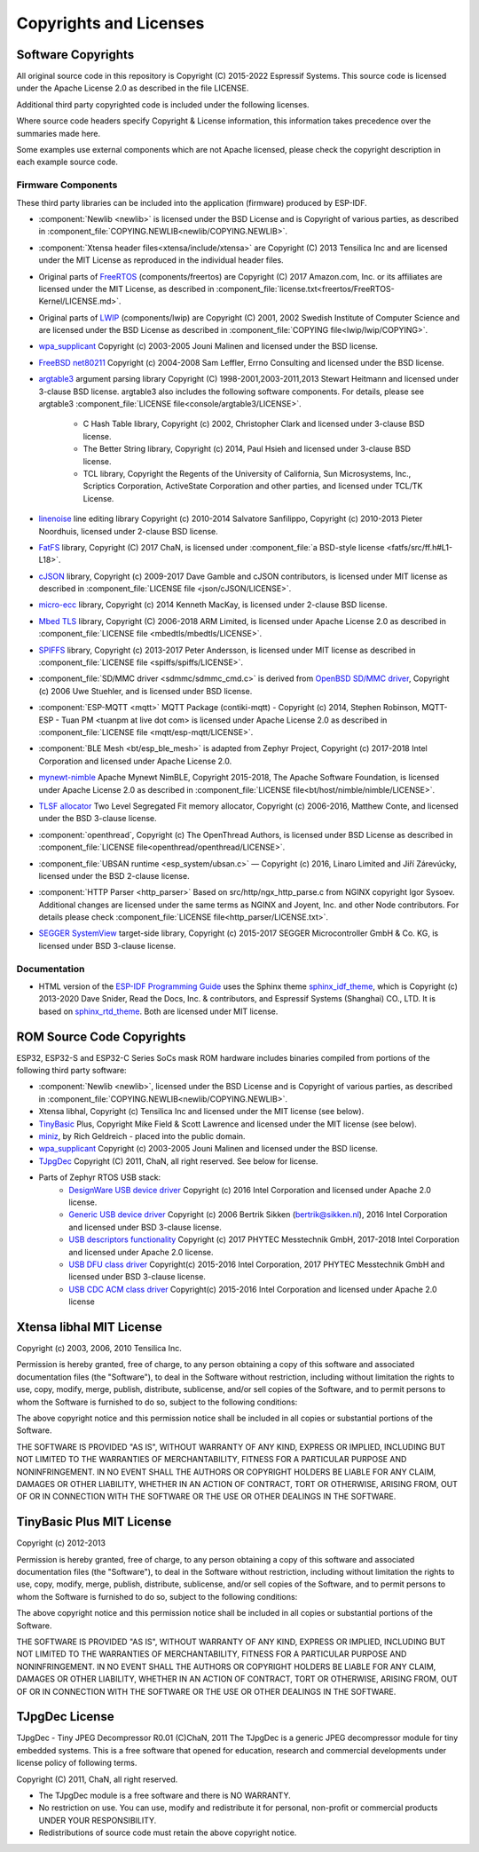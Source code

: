 Copyrights and Licenses
***********************

Software Copyrights
===================

All original source code in this repository is Copyright (C) 2015-2022 Espressif Systems. This source code is licensed under the Apache License 2.0 as described in the file LICENSE.

Additional third party copyrighted code is included under the following licenses.

Where source code headers specify Copyright & License information, this information takes precedence over the summaries made here.

Some examples use external components which are not Apache licensed, please check the copyright description in each example source code.

Firmware Components
-------------------

These third party libraries can be included into the application (firmware) produced by ESP-IDF.

* :component:`Newlib <newlib>` is licensed under the BSD License and is Copyright of various parties, as described in :component_file:`COPYING.NEWLIB<newlib/COPYING.NEWLIB>`.

* :component:`Xtensa header files<xtensa/include/xtensa>` are Copyright (C) 2013 Tensilica Inc and are licensed under the MIT License as reproduced in the individual header files.

* Original parts of FreeRTOS_ (components/freertos) are Copyright (C) 2017 Amazon.com, Inc. or its affiliates are licensed under the MIT License, as described in :component_file:`license.txt<freertos/FreeRTOS-Kernel/LICENSE.md>`.

* Original parts of LWIP_ (components/lwip) are Copyright (C) 2001, 2002 Swedish Institute of Computer Science and are licensed under the BSD License as described in :component_file:`COPYING file<lwip/lwip/COPYING>`.

* `wpa_supplicant`_ Copyright (c) 2003-2005 Jouni Malinen and licensed under the BSD license.

* `FreeBSD net80211`_ Copyright (c) 2004-2008 Sam Leffler, Errno Consulting and licensed under the BSD license.

* `argtable3`_ argument parsing library Copyright (C) 1998-2001,2003-2011,2013 Stewart Heitmann and licensed under 3-clause BSD license. argtable3 also includes the following software components. For details, please see argtable3 :component_file:`LICENSE file<console/argtable3/LICENSE>`.

    * C Hash Table library, Copyright (c) 2002, Christopher Clark and licensed under 3-clause BSD license.
    * The Better String library, Copyright (c) 2014, Paul Hsieh and licensed under 3-clause BSD license.
    * TCL library, Copyright the Regents of the University of California, Sun Microsystems, Inc., Scriptics Corporation, ActiveState Corporation and other parties, and licensed under TCL/TK License.

* `linenoise`_ line editing library Copyright (c) 2010-2014 Salvatore Sanfilippo, Copyright (c) 2010-2013 Pieter Noordhuis, licensed under 2-clause BSD license.

* `FatFS`_ library, Copyright (C) 2017 ChaN, is licensed under :component_file:`a BSD-style license <fatfs/src/ff.h#L1-L18>`.

* `cJSON`_ library, Copyright (c) 2009-2017 Dave Gamble and cJSON contributors, is licensed under MIT license as described in :component_file:`LICENSE file <json/cJSON/LICENSE>`.

* `micro-ecc`_ library, Copyright (c) 2014 Kenneth MacKay, is licensed under 2-clause BSD license.

* `Mbed TLS`_ library, Copyright (C) 2006-2018 ARM Limited, is licensed under Apache License 2.0 as described in :component_file:`LICENSE file <mbedtls/mbedtls/LICENSE>`.

* `SPIFFS`_ library, Copyright (c) 2013-2017 Peter Andersson, is licensed under MIT license as described in :component_file:`LICENSE file <spiffs/spiffs/LICENSE>`.

* :component_file:`SD/MMC driver <sdmmc/sdmmc_cmd.c>` is derived from `OpenBSD SD/MMC driver`_, Copyright (c) 2006 Uwe Stuehler, and is licensed under BSD license.

* :component:`ESP-MQTT <mqtt>` MQTT Package (contiki-mqtt) - Copyright (c) 2014, Stephen Robinson, MQTT-ESP - Tuan PM <tuanpm at live dot com> is licensed under Apache License 2.0 as described in :component_file:`LICENSE file <mqtt/esp-mqtt/LICENSE>`.

* :component:`BLE Mesh <bt/esp_ble_mesh>` is adapted from Zephyr Project, Copyright (c) 2017-2018 Intel Corporation and licensed under Apache License 2.0.

* `mynewt-nimble`_ Apache Mynewt NimBLE, Copyright 2015-2018, The Apache Software Foundation, is licensed under Apache License 2.0 as described in :component_file:`LICENSE file<bt/host/nimble/nimble/LICENSE>`.

* `TLSF allocator <https://github.com/espressif/tlsf>`_ Two Level Segregated Fit memory allocator, Copyright (c) 2006-2016, Matthew Conte, and licensed under the BSD 3-clause license.

* :component:`openthread`, Copyright (c) The OpenThread Authors, is licensed under BSD License as described in :component_file:`LICENSE file<openthread/openthread/LICENSE>`.

* :component_file:`UBSAN runtime <esp_system/ubsan.c>` — Copyright (c) 2016, Linaro Limited and Jiří Zárevúcky, licensed under the BSD 2-clause license.

* :component:`HTTP Parser <http_parser>` Based on src/http/ngx_http_parse.c from NGINX copyright Igor Sysoev. Additional changes are licensed under the same terms as NGINX and Joyent, Inc. and other Node contributors. For details please check :component_file:`LICENSE file<http_parser/LICENSE.txt>`.

* `SEGGER SystemView`_ target-side library, Copyright (c) 2015-2017  SEGGER Microcontroller GmbH & Co. KG, is licensed under BSD 3-clause license.

Documentation
-------------

* HTML version of the `ESP-IDF Programming Guide`_ uses the Sphinx theme `sphinx_idf_theme`_, which is Copyright (c) 2013-2020 Dave Snider, Read the Docs, Inc. & contributors, and Espressif Systems (Shanghai) CO., LTD. It is based on `sphinx_rtd_theme`_. Both are licensed under MIT license.

ROM Source Code Copyrights
==========================

ESP32, ESP32-S and ESP32-C Series SoCs mask ROM hardware includes binaries compiled from portions of the following third party software:

* :component:`Newlib <newlib>`, licensed under the BSD License and is Copyright of various parties, as described in :component_file:`COPYING.NEWLIB<newlib/COPYING.NEWLIB>`.

* Xtensa libhal, Copyright (c) Tensilica Inc and licensed under the MIT license (see below).

* TinyBasic_ Plus, Copyright Mike Field & Scott Lawrence and licensed under the MIT license (see below).

* miniz_, by Rich Geldreich - placed into the public domain.

* `wpa_supplicant`_ Copyright (c) 2003-2005 Jouni Malinen and licensed under the BSD license.

* TJpgDec_ Copyright (C) 2011, ChaN, all right reserved. See below for license.

* Parts of Zephyr RTOS USB stack:
    * `DesignWare USB device driver`_ Copyright (c) 2016 Intel Corporation and licensed under Apache 2.0 license.
    * `Generic USB device driver`_ Copyright (c) 2006 Bertrik Sikken (bertrik@sikken.nl), 2016 Intel Corporation and licensed under BSD 3-clause license.
    * `USB descriptors functionality`_ Copyright (c) 2017 PHYTEC Messtechnik GmbH, 2017-2018 Intel Corporation and licensed under Apache 2.0 license.
    * `USB DFU class driver`_ Copyright(c) 2015-2016 Intel Corporation, 2017 PHYTEC Messtechnik GmbH and licensed under BSD 3-clause license.
    * `USB CDC ACM class driver`_ Copyright(c) 2015-2016 Intel Corporation and licensed under Apache 2.0 license

.. only:: CONFIG_ESP_ROM_HAS_MBEDTLS_CRYPTO_LIB

    * `Mbed TLS`_ library, Copyright (C) 2006-2018 ARM Limited and licensed under Apache 2.0 License.

Xtensa libhal MIT License
=========================

Copyright (c) 2003, 2006, 2010 Tensilica Inc.

Permission is hereby granted, free of charge, to any person obtaining
a copy of this software and associated documentation files (the
"Software"), to deal in the Software without restriction, including
without limitation the rights to use, copy, modify, merge, publish,
distribute, sublicense, and/or sell copies of the Software, and to
permit persons to whom the Software is furnished to do so, subject to
the following conditions:

The above copyright notice and this permission notice shall be included
in all copies or substantial portions of the Software.

THE SOFTWARE IS PROVIDED "AS IS", WITHOUT WARRANTY OF ANY KIND,
EXPRESS OR IMPLIED, INCLUDING BUT NOT LIMITED TO THE WARRANTIES OF
MERCHANTABILITY, FITNESS FOR A PARTICULAR PURPOSE AND NONINFRINGEMENT.
IN NO EVENT SHALL THE AUTHORS OR COPYRIGHT HOLDERS BE LIABLE FOR ANY
CLAIM, DAMAGES OR OTHER LIABILITY, WHETHER IN AN ACTION OF CONTRACT,
TORT OR OTHERWISE, ARISING FROM, OUT OF OR IN CONNECTION WITH THE
SOFTWARE OR THE USE OR OTHER DEALINGS IN THE SOFTWARE.

TinyBasic Plus MIT License
==========================

Copyright (c) 2012-2013

Permission is hereby granted, free of charge, to any person obtaining a copy of this software and associated documentation files (the "Software"), to deal in the Software without restriction, including without limitation the rights to use, copy, modify, merge, publish, distribute, sublicense, and/or sell copies of the Software, and to permit persons to whom the Software is furnished to do so, subject to the following conditions:

The above copyright notice and this permission notice shall be included in all copies or substantial portions of the Software.

THE SOFTWARE IS PROVIDED "AS IS", WITHOUT WARRANTY OF ANY KIND, EXPRESS OR IMPLIED, INCLUDING BUT NOT LIMITED TO THE WARRANTIES OF MERCHANTABILITY, FITNESS FOR A PARTICULAR PURPOSE AND NONINFRINGEMENT. IN NO EVENT SHALL THE AUTHORS OR COPYRIGHT HOLDERS BE LIABLE FOR ANY CLAIM, DAMAGES OR OTHER LIABILITY, WHETHER IN AN ACTION OF CONTRACT, TORT OR OTHERWISE, ARISING FROM, OUT OF OR IN CONNECTION WITH THE SOFTWARE OR THE USE OR OTHER DEALINGS IN THE SOFTWARE.

TJpgDec License
===============

TJpgDec - Tiny JPEG Decompressor R0.01                       (C)ChaN, 2011
The TJpgDec is a generic JPEG decompressor module for tiny embedded systems.
This is a free software that opened for education, research and commercial
developments under license policy of following terms.

Copyright (C) 2011, ChaN, all right reserved.

* The TJpgDec module is a free software and there is NO WARRANTY.
* No restriction on use. You can use, modify and redistribute it for personal, non-profit or commercial products UNDER YOUR RESPONSIBILITY.
* Redistributions of source code must retain the above copyright notice.


.. _Newlib: https://sourceware.org/newlib/
.. _FreeRTOS: https://freertos.org/
.. _esptool.py: https://github.com/espressif/esptool
.. _LWIP: https://savannah.nongnu.org/projects/lwip/
.. _TinyBasic: https://github.com/BleuLlama/TinyBasicPlus
.. _miniz: https://code.google.com/archive/p/miniz/
.. _wpa_supplicant: https://w1.fi/wpa_supplicant/
.. _FreeBSD net80211: https://github.com/freebsd/freebsd-src/tree/master/sys/net80211
.. _TJpgDec: http://elm-chan.org/fsw/tjpgd/00index.html
.. _argtable3: https://github.com/argtable/argtable3
.. _linenoise: https://github.com/antirez/linenoise
.. _fatfs: http://elm-chan.org/fsw/ff/00index_e.html
.. _cJSON: https://github.com/DaveGamble/cJSON
.. _micro-ecc: https://github.com/kmackay/micro-ecc
.. _OpenBSD SD/MMC driver: https://github.com/openbsd/src/blob/f303646/sys/dev/sdmmc/sdmmc.c
.. _Mbed TLS: https://github.com/Mbed-TLS/mbedtls
.. _spiffs: https://github.com/pellepl/spiffs
.. _asio: https://github.com/chriskohlhoff/asio
.. _mqtt: https://github.com/espressif/esp-mqtt
.. _zephyr: https://github.com/zephyrproject-rtos/zephyr
.. _mynewt-nimble: https://github.com/apache/mynewt-nimble
.. _ESP-IDF Programming Guide: https://docs.espressif.com/projects/esp-idf/en/latest/
.. _sphinx_idf_theme: https://github.com/espressif/sphinx_idf_theme
.. _sphinx_rtd_theme: https://github.com/readthedocs/sphinx_rtd_theme
.. _SEGGER SystemView: https://www.segger.com/downloads/systemview/
.. _DesignWare USB device driver: https://github.com/zephyrproject-rtos/zephyr/blob/v1.12-branch/drivers/usb/device/usb_dc_dw.c
.. _Generic USB device driver: https://github.com/zephyrproject-rtos/zephyr/blob/v1.12-branch/subsys/usb/usb_device.c
.. _USB descriptors functionality: https://github.com/zephyrproject-rtos/zephyr/blob/v1.12-branch/subsys/usb/usb_descriptor.c
.. _USB DFU class driver: https://github.com/zephyrproject-rtos/zephyr/blob/v1.12-branch/subsys/usb/class/usb_dfu.c
.. _USB CDC ACM class driver: https://github.com/zephyrproject-rtos/zephyr/blob/v1.12-branch/subsys/usb/class/cdc_acm.c
